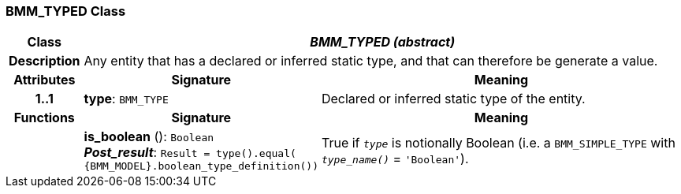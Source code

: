 === BMM_TYPED Class

[cols="^1,3,5"]
|===
h|*Class*
2+^h|*_BMM_TYPED (abstract)_*

h|*Description*
2+a|Any entity that has a declared or inferred static type, and that can therefore be generate a value.

h|*Attributes*
^h|*Signature*
^h|*Meaning*

h|*1..1*
|*type*: `BMM_TYPE`
a|Declared or inferred static type of the entity.
h|*Functions*
^h|*Signature*
^h|*Meaning*

h|
|*is_boolean* (): `Boolean` +
*_Post_result_*: `Result = type().equal( {BMM_MODEL}.boolean_type_definition())`
a|True if `_type_` is notionally Boolean (i.e. a `BMM_SIMPLE_TYPE` with `_type_name()_` = `'Boolean'`).
|===
